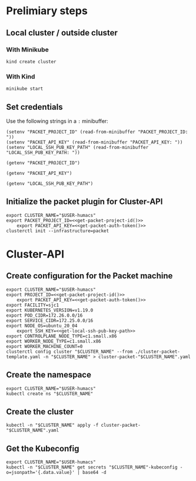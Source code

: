 #+NAME: Humacs from Cluster-API on Packet

* Prelimiary steps

** Local cluster / outside cluster
*** With Minikube
#+begin_src tmate :window terraform-apply :session packet-terraform :noweb yes
  kind create cluster
#+end_src

*** With Kind
#+begin_src tmate :window terraform-apply :session packet-terraform :noweb yes
  minikube start
#+end_src

** Set credentials

   Use the following strings in a ~:~ minibuffer:
#+begin_src elisp :results none
  (setenv "PACKET_PROJECT_ID" (read-from-minibuffer "PACKET_PROJECT_ID: "))
  (setenv "PACKET_API_KEY" (read-from-minibuffer "PACKET_API_KEY: "))
  (setenv "LOCAL_SSH_PUB_KEY_PATH" (read-from-minibuffer "LOCAL_SSH_PUB_KEY_PATH: "))
#+end_src

#+name: get-packet-project-id
#+begin_src elisp :results silent
  (getenv "PACKET_PROJECT_ID")
#+end_src

#+name: get-packet-auth-token
#+begin_src elisp :results silent
  (getenv "PACKET_API_KEY")
#+end_src

#+name: get-local-ssh-pub-key-path
#+begin_src elisp :results silent
  (getenv "LOCAL_SSH_PUB_KEY_PATH")
#+end_src

** Initialize the packet plugin for Cluster-API

#+begin_src tmate :window terraform-apply :session packet-terraform :noweb yes
  export CLUSTER_NAME="$USER-humacs"
  export PACKET_PROJECT_ID=<<get-packet-project-id()>>
      export PACKET_API_KEY=<<get-packet-auth-token()>>
  clusterctl init --infrastructure=packet
#+end_src

#+RESULTS:
#+begin_example
#+end_example

* Cluster-API
** Create configuration for the Packet machine

#+begin_src tmate :window terraform-apply :session packet-terraform :noweb yes
  export CLUSTER_NAME="$USER-humacs"
  export PROJECT_ID=<<get-packet-project-id()>>
      export PACKET_API_KEY=<<get-packet-auth-token()>>
  export FACILITY=sjc1
  export KUBERNETES_VERSION=v1.19.0
  export POD_CIDR=172.26.0.0/16
  export SERVICE_CIDR=172.25.0.0/16
  export NODE_OS=ubuntu_20_04
      export SSH_KEY=<<get-local-ssh-pub-key-path>>
  export CONTROLPLANE_NODE_TYPE=c1.small.x86
  export WORKER_NODE_TYPE=c1.small.x86
  export WORKER_MACHINE_COUNT=0
  clusterctl config cluster "$CLUSTER_NAME" --from ./cluster-packet-template.yaml -n "$CLUSTER_NAME" > cluster-packet-"$CLUSTER_NAME".yaml
#+end_src

** Create the namespace

#+begin_src tmate :window terraform-apply :session packet-terraform :noweb yes
  export CLUSTER_NAME="$USER-humacs"
  kubectl create ns "$CLUSTER_NAME"
#+end_src

** Create the cluster

#+begin_src tmate :window terraform-apply :session packet-terraform :noweb yes
  kubectl -n "$CLUSTER_NAME" apply -f cluster-packet-"$CLUSTER_NAME".yaml
#+end_src

** Get the Kubeconfig

#+begin_src tmate :window terraform-apply :session packet-terraform :noweb yes
  export CLUSTER_NAME="$USER-humacs"
  kubectl -n "$CLUSTER_NAME" get secrets "$CLUSTER_NAME"-kubeconfig -o=jsonpath='{.data.value}' | base64 -d
#+end_src
